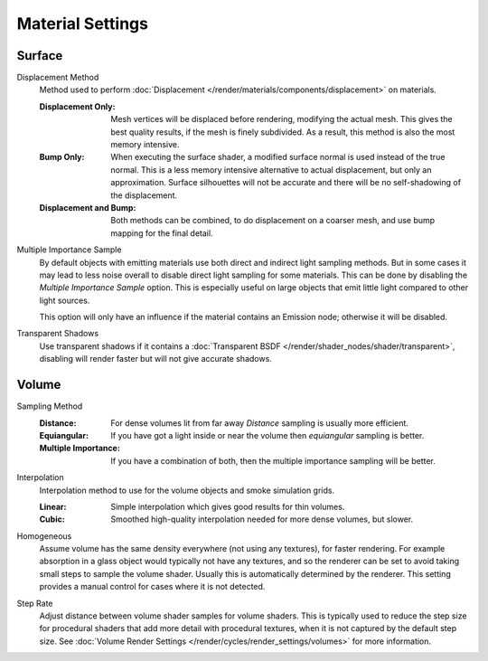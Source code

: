 .. _bpy.types.CyclesMaterialSettings:

*****************
Material Settings
*****************

.. reference::

   :Panel:     :menuselection:`Material --> Settings` and :menuselection:`Shader Editor --> Sidebar --> Settings`


Surface
=======

.. _bpy.types.CyclesMaterialSettings.displacement:

Displacement Method
   Method used to perform :doc:`Displacement </render/materials/components/displacement>` on materials.

   :Displacement Only:
      Mesh vertices will be displaced before rendering, modifying the actual mesh.
      This gives the best quality results, if the mesh is finely subdivided.
      As a result, this method is also the most memory intensive.
   :Bump Only:
      When executing the surface shader, a modified surface normal is used instead of the true normal.
      This is a less memory intensive alternative to actual displacement, but only an approximation.
      Surface silhouettes will not be accurate and there will be no self-shadowing of the displacement.
   :Displacement and Bump:
      Both methods can be combined, to do displacement on a coarser mesh,
      and use bump mapping for the final detail.

.. _bpy.types.CyclesMaterialSettings.sample_as_light:

Multiple Importance Sample
   By default objects with emitting materials use both direct and indirect light sampling methods.
   But in some cases it may lead to less noise overall to disable direct light sampling for some materials.
   This can be done by disabling the *Multiple Importance Sample* option.
   This is especially useful on large objects that emit little light compared to other light sources.

   This option will only have an influence if the material contains an Emission node; otherwise it will be disabled.

.. _bpy.types.CyclesMaterialSettings.use_transparent_shadow:

Transparent Shadows
   Use transparent shadows if it contains a :doc:`Transparent BSDF </render/shader_nodes/shader/transparent>`,
   disabling will render faster but will not give accurate shadows.


Volume
======

.. _bpy.types.CyclesMaterialSettings.volume_sampling:

Sampling Method
   :Distance: For dense volumes lit from far away *Distance* sampling is usually more efficient.
   :Equiangular: If you have got a light inside or near the volume then *equiangular* sampling is better.
   :Multiple Importance: If you have a combination of both, then the multiple importance sampling will be better.

.. _bpy.types.CyclesMaterialSettings.volume_interpolation:

Interpolation
   Interpolation method to use for the volume objects and smoke simulation grids.

   :Linear: Simple interpolation which gives good results for thin volumes.
   :Cubic: Smoothed high-quality interpolation needed for more dense volumes, but slower.

.. _bpy.types.CyclesMaterialSettings.homogeneous_volume:

Homogeneous
   Assume volume has the same density everywhere (not using any textures), for faster rendering.
   For example absorption in a glass object would typically not have any textures,
   and so the renderer can be set to avoid taking small steps to sample the volume shader.
   Usually this is automatically determined by the renderer.
   This setting provides a manual control for cases where it is not detected.

.. _bpy.types.CyclesMaterialSettings.volume_step_rate:

Step Rate
   Adjust distance between volume shader samples for volume shaders.
   This is typically used to reduce the step size for procedural shaders that add more detail
   with procedural textures, when it is not captured by the default step size.
   See :doc:`Volume Render Settings </render/cycles/render_settings/volumes>` for more information.
